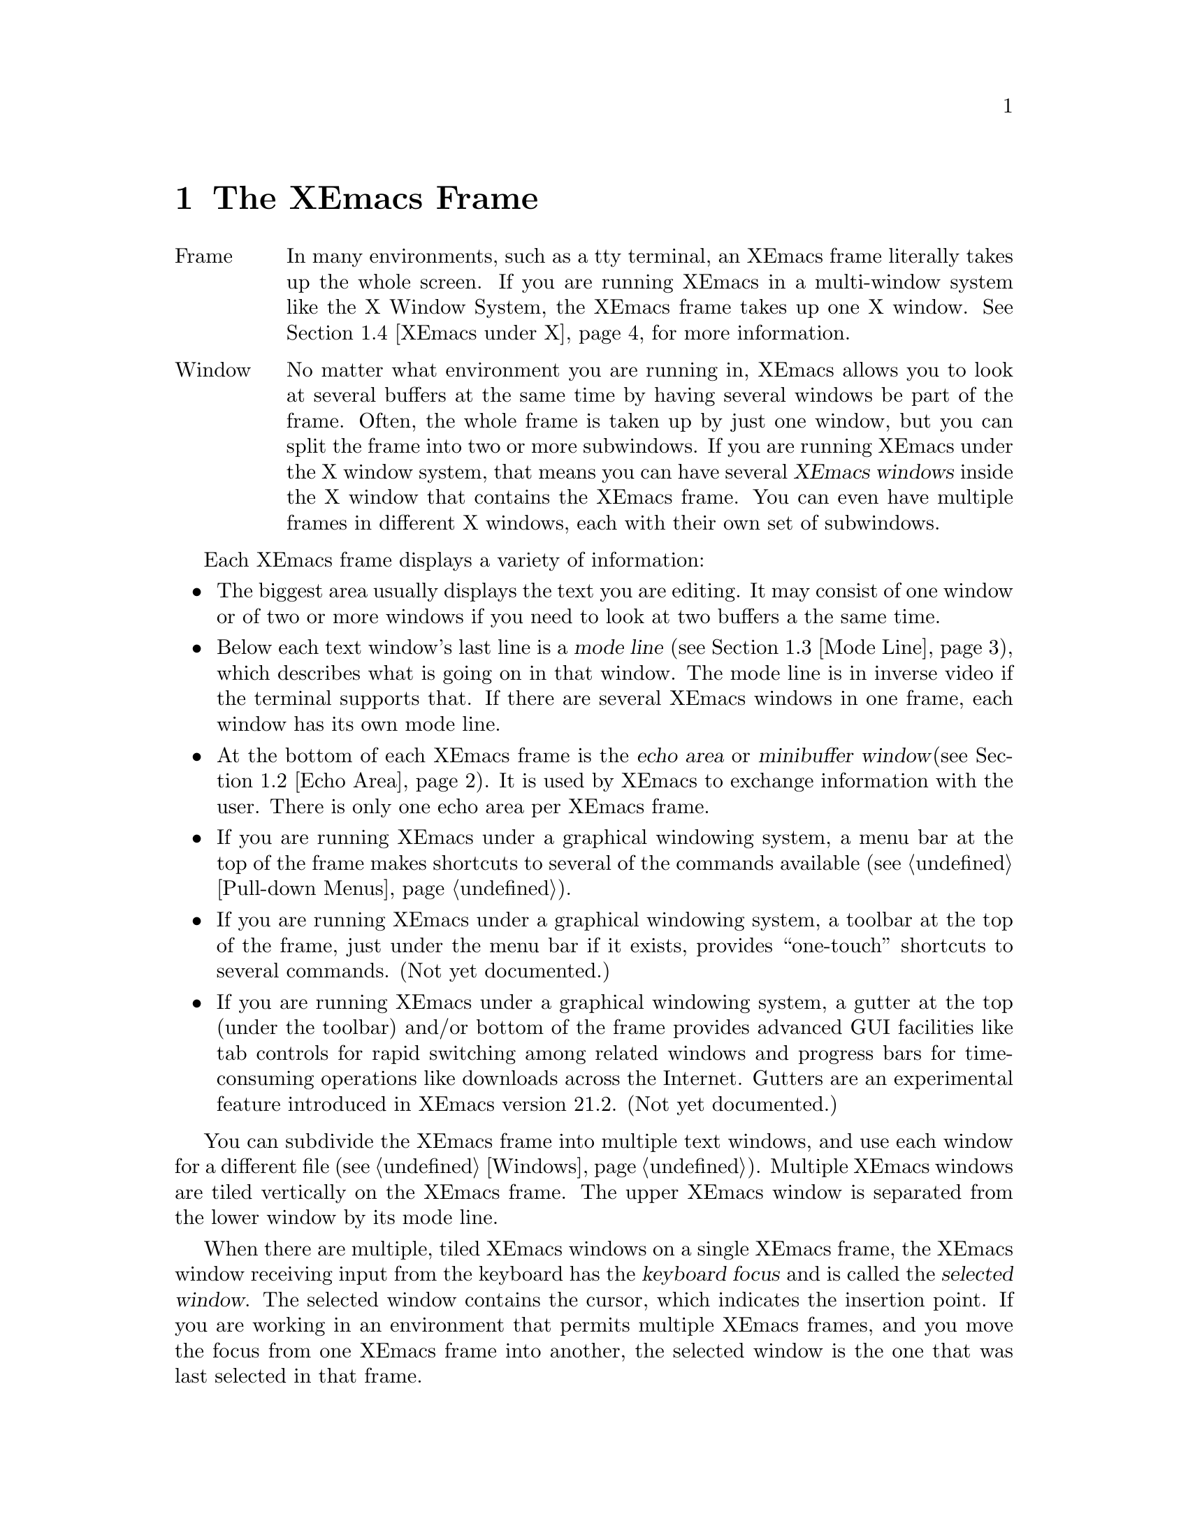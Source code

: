 @node Frame, Keystrokes, Concept Index, Top
@comment  node-name,  next,  previous,  up
@chapter The XEmacs Frame
@cindex frame
@cindex window
@cindex buffer

@table @asis
@item Frame
In many environments, such as a tty terminal, an XEmacs frame
literally takes up the whole screen.  If you are
running XEmacs in a multi-window system like the X Window System, the
XEmacs frame takes up one X window.  @xref{XEmacs under X}, for more
information.@refill

@item Window
No matter what environment you are running in, XEmacs allows you to look
at several buffers at the same time by having several windows be part of
the frame.  Often, the whole frame is taken up by just one window, but
you can split the frame into two or more subwindows.  If you are
running XEmacs under the X window system, that means you can have several
@dfn{XEmacs windows} inside the X window that contains the XEmacs frame.
You can even have multiple frames in different X windows, each with
their own set of subwindows. 
@refill
@end table

Each XEmacs frame displays a variety of information: 
@itemize @bullet
@item
The biggest area usually displays the text you are editing.  It may
consist of one window or of two or more windows if you need to look at two
buffers a the same time. 
@item
Below each text window's last line is a @dfn{mode line} (@pxref{Mode
Line}), which describes what is going on in that window.  The mode line
is in inverse video if the terminal supports that.  If there are several
XEmacs windows in one frame, each window has its own mode line.
@item
At the bottom of each XEmacs frame is the @dfn{echo area} or @dfn{minibuffer
window}(@pxref{Echo Area}).  It is used by XEmacs to exchange information
with the user.  There is only one echo area per XEmacs frame.
@item
If you are running XEmacs under a graphical windowing system, a
menu bar at the top of the frame makes shortcuts to several of the
commands available (@pxref{Pull-down Menus}).
@item
If you are running XEmacs under a graphical windowing system, a
toolbar at the top of the frame, just under the menu bar if it exists,
provides ``one-touch'' shortcuts to several commands.  (Not yet
documented.)
@item
If you are running XEmacs under a graphical windowing system, a
gutter at the top (under the toolbar) and/or bottom of the frame
provides advanced GUI facilities like tab controls for rapid switching
among related windows and progress bars for time-consuming operations
like downloads across the Internet.  Gutters are an experimental feature
introduced in XEmacs version 21.2.  (Not yet documented.)
@end itemize

  You can subdivide the XEmacs frame into multiple text windows, and use
each window for a different file (@pxref{Windows}).  Multiple XEmacs
windows are tiled vertically on the XEmacs frame.  The upper XEmacs window
is separated from the lower window by its mode line.

  When there are multiple, tiled XEmacs windows on a single XEmacs frame,
the XEmacs window receiving input from the keyboard has the @dfn{keyboard
focus} and is called the @dfn{selected window}.  The selected window
contains the cursor, which indicates the insertion point.  If you are
working in an environment that permits multiple XEmacs frames, and you
move the focus from one XEmacs frame into another, the
selected window is the one that was last selected in that frame.

  The same text can be displayed simultaneously in several XEmacs
windows, which can be in different XEmacs frames.  If you alter the text
in an XEmacs buffer by editing it in one XEmacs window, the changes are
visible in all XEmacs windows containing that buffer.


@menu
* Point::	        The place in the text where editing commands operate.  
* Echo Area::           Short messages appear at the bottom of the frame.  
* Mode Line::	        Interpreting the mode line.  
* XEmacs under X::      Some information on using XEmacs under the X 
                        Window System. 
@end menu

@node Point, Echo Area, Frame, Frame
@comment  node-name,  next,  previous,  up
@section Point
@cindex point
@cindex cursor

  When XEmacs is running, the cursor shows the location at which editing
commands will take effect.  This location is called @dfn{point}.  You
can use keystrokes or the mouse cursor to move point through the text
and edit the text at different places.

  While the cursor appears to point @var{at} a character, you should
think of point as @var{between} two characters: it points @var{before}
the character on which the cursor appears.  The exception is at the
end of the line, where the cursor appears after the last character of
the line.  Where the display is capable, the cursor at the end of the
line will appear differently from a cursor over whitespace at the end
of the line.  (In an X Windows frame, the end-of-line cursor is half
the width of a within-line cursor.)  Sometimes people speak of ``the
cursor'' when they mean ``point,'' or speak of commands that move
point as ``cursor motion'' commands.

 Each XEmacs frame has only one cursor.  When output is in progress, the cursor
must appear where the typing is being done.  This does not mean that
point is moving.  It is only that XEmacs has no way to show you the
location of point except when the terminal is idle.

  If you are editing several files in XEmacs, each file has its own point
location.  A file that is not being displayed remembers where point is.
Point becomes visible at the correct location when you look at the file again.

  When there are multiple text windows, each window has its own point
location.  The cursor shows the location of point in the selected
window.  The visible cursor also shows you which window is selected.  If
the same buffer appears in more than one window, point can be moved in
each window independently.

  The term `point' comes from the character @samp{.}, which was the
command in TECO (the language in which the original Emacs was written)
for accessing the value now called `point'.

@node Echo Area, Mode Line, Point, Frame
@section The Echo Area
@cindex echo area

  The line at the bottom of the frame (below the mode line) is the
@dfn{echo area}.  XEmacs uses this area to communicate with the user:

@itemize @bullet
@item
  @dfn{Echoing} means printing out the characters that the user types.  XEmacs
never echoes single-character commands.  Multi-character commands are
echoed only if you pause while typing them: As soon as you pause for more
than one second in the middle of a command, all the characters of the command
so far are echoed.  This is intended to @dfn{prompt} you for the rest of
the command.  Once echoing has started, the rest of the command is echoed
immediately as you type it.  This behavior is designed to give confident
users fast response, while giving hesitant users maximum feedback.  You
can change this behavior by setting a variable (@pxref{Display Vars}).
@item
  If you issue a command that cannot be executed, XEmacs may print an
@dfn{error message} in the echo area.  Error messages are accompanied by
a beep or by flashing the frame.  Any input you have typed ahead is
thrown away when an error happens.
@item
  Some commands print informative messages in the echo area.  These
messages look similar to error messages, but are not announced with a
beep and do not throw away input.  Sometimes a message tells you what the
command has done, when this is not obvious from looking at the text being
edited.  Sometimes the sole purpose of a command is to print a message
giving you specific information.  For example, the command @kbd{C-x =} is
used to print a message describing the character position of point in the
text and its current column in the window.  Commands that take a long time
often display messages ending in @samp{...} while they are working, and
add @samp{done} at the end when they are finished.
@item
  The echo area is also used to display the @dfn{minibuffer}, a window
that is used for reading arguments to commands, such as the name of a
file to be edited.  When the minibuffer is in use, the echo area displays
with a prompt string that usually ends with a colon.  The cursor
appears after the prompt.  You can always get out of the minibuffer by
typing @kbd{C-g}.  @xref{Minibuffer}.
@end itemize

@node Mode Line, XEmacs under X, Echo Area, Frame
@comment  node-name,  next,  previous,  up
@section The Mode Line
@cindex mode line
@cindex top level

  Each text window's last line is a @dfn{mode line} which describes what is
going on in that window.  When there is only one text window, the mode line
appears right above the echo area.  The mode line is in inverse video if
the terminal supports that, starts and ends with dashes, and contains text
like @samp{XEmacs:@: @var{something}}.

  If a mode line has something else in place of @samp{XEmacs:@:
@var{something}}, the window above it is in a special subsystem
such as Dired.  The mode line then indicates the status of the
subsystem.

  Normally, the mode line has the following appearance:

@example
--@var{ch}-XEmacs: @var{buf}      (@var{major} @var{minor})----@var{pos}------
@end example

@noindent
This gives information about the buffer being displayed in the window: the
buffer's name, what major and minor modes are in use, whether the buffer's
text has been changed, and how far down the buffer you are currently
looking.

  @var{ch} contains two stars (@samp{**}) if the text in the buffer has been
edited (the buffer is ``modified''), or two dashes (@samp{--}) if the
buffer has not been edited.  Exception: for a read-only buffer, it is 
@samp{%%}.

  @var{buf} is the name of the window's chosen @dfn{buffer}.  The chosen
buffer in the selected window (the window that the cursor is in) is also
XEmacs's selected buffer, the buffer in which editing takes place.  When
we speak of what some command does to ``the buffer'', we mean the
currently selected buffer.  @xref{Buffers}.

  @var{pos} tells you whether there is additional text above the top of
the screen or below the bottom.  If your file is small and it is
completely visible on the screen, @var{pos} is @samp{All}.  Otherwise, 
@var{pos} is @samp{Top} if you are looking at the beginning of the file,
@samp{Bot} if you are looking at the end of the file, or
@samp{@var{nn}%}, where @var{nn} is the percentage of the file above the
top of the screen.@refill

  @var{major} is the name of the @dfn{major mode} in effect in the buffer.  At
any time, each buffer is in one and only one major mode.
The available major modes include Fundamental mode (the least specialized),
Text mode, Lisp mode, and C mode.  @xref{Major Modes}, for details
on how the modes differ and how you select one.@refill

  @var{minor} is a list of some of the @dfn{minor modes} that are turned on
in the window's chosen buffer.  For example, @samp{Fill} means that Auto
Fill mode is on.  @code{Abbrev} means that Word Abbrev mode is on.
@code{Ovwrt} means that Overwrite mode is on.  @xref{Minor Modes}, for more
information.  @samp{Narrow} means that the buffer being displayed has
editing restricted to only a portion of its text.  This is not really a
minor mode, but is like one.  @xref{Narrowing}.  @code{Def} means that a
keyboard macro is being defined.  @xref{Keyboard Macros}.

  Some buffers display additional information after the minor modes.  For
example, Rmail buffers display the current message number and the total
number of messages.  Compilation buffers and Shell mode display the status
of the subprocess.

  If XEmacs is currently inside a recursive editing level, square
brackets (@samp{[@dots{}]}) appear around the parentheses that surround
the modes.  If XEmacs is in one recursive editing level within another,
double square brackets appear, and so on.  Since information on
recursive editing applies to XEmacs in general and not to any one buffer,
the square brackets appear in every mode line on the screen or not in
any of them.  @xref{Recursive Edit}.@refill

@findex display-time
  XEmacs can optionally display the time and system load in all mode lines.
To enable this feature, type @kbd{M-x display-time}.  The information added
to the mode line usually appears after the file name, before the mode names
and their parentheses.  It looks like this:

@example
@var{hh}:@var{mm}pm @var{l.ll} [@var{d}]
@end example

@noindent
(Some fields may be missing if your operating system cannot support them.)
@var{hh} and @var{mm} are the hour and minute, followed always by @samp{am}
or @samp{pm}.  @var{l.ll} is the average number of running processes in the
whole system recently.  @var{d} is an approximate index of the ratio of
disk activity to CPU activity for all users.

The word @samp{Mail} appears after the load level if there is mail for
you that you have not read yet.

@vindex mode-line-inverse-video
  Customization note: the variable @code{mode-line-inverse-video}
controls whether the mode line is displayed in inverse video (assuming
the terminal supports it); @code{nil} means no inverse video.  The
default is @code{t}.  For X frames, simply set the foreground and
background colors appropriately.
  
@node XEmacs under X, , Mode Line, Frame
@section Using XEmacs Under the X Window System
@comment  node-name,  next,  previous,  up

XEmacs can be used with the X Window System and a window manager like
MWM or TWM.  In that case, the X window manager opens, closes, and
resizes XEmacs frames.  You use the window manager's mouse gestures to
perform the operations.  Consult your window manager guide or reference
manual for information on manipulating X windows.

When you are working under X, each X window (that is, each XEmacs frame)
has a menu bar for mouse-controlled operations (@pxref{Pull-down Menus}).

@cindex multi-frame XEmacs
@findex make-frame
XEmacs under X is also a multi-frame XEmacs.  You can use the @b{New
Frame} menu item from the @b{File} menu to create a new XEmacs frame in a
new X window from the same process.  The different frames will share the
same buffer list, but you can look at different buffers in the different
frames.

@findex find-file-other-frame
The function @code{find-file-other-frame} is just like @code{find-file},
but creates a new frame to display the buffer in first.  This is
normally bound to @kbd{C-x 5 C-f}, and is what the @b{Open File, New
Frame} menu item does.

@findex switch-to-buffer-other-frame
The function @code{switch-to-buffer-other-frame} is just like
@code{switch-to-buffer}, but creates a new frame to display the buffer
in first.  This is normally bound to @kbd{C-x 5 b}.

@vindex default-frame-alist
You can specify a different default frame size other than the one provided.
Use the variable @code{default-frame-alist}, which is an alist of default
values for frame creation other than the first one.  These may be set in
your init file, like this:  

@example
  (setq default-frame-alist '((width . 80) (height . 55)))
@end example

@vindex x-frame-defaults
For values specific to the first XEmacs frame, you must use X resources.
The variable @code{x-frame-defaults} takes an alist of default frame
creation parameters for X window frames.  These override what is
specified in @file{~/.Xdefaults} but are overridden by the arguments to
the particular call to @code{x-create-frame}.

@vindex create-frame-hook
When you create a new frame, the variable @code{create-frame-hook}
is called with one argument, the frame just created.

If you want to close one or more of the X windows you created using
@b{New Frame}, use the @b{Delete Frame} menu item from the @b{File} menu.  

@vindex frame-title-format
@vindex frame-icon-title-format
If you are working with multiple frames, some special information
applies:
@itemize @bullet
@item
Two variables, @code{frame-title-format} and
@code{frame-icon-title-format} determine the title of the frame and
the title of the icon that results if you shrink the frame.

@vindex auto-lower-frame
@vindex auto-raise-frame
@item
The variables @code{auto-lower-frame} and @code{auto-raise-frame}
position a frame. If true, @code{auto-lower-frame} lowers a frame to
the bottom when it is no longer selected. If true,
@code{auto-raise-frame} raises a frame to the top when it is
selected. Under X, most ICCCM-compliant window managers will have
options to do this for you, but these variables are provided in case you
are using a broken window manager.

@item
There is a new frame/modeline format directive, %S, which expands to
the name of the current frame (a frame's name is distinct from its
title; the name is used for resource lookup, among other things, and the
title is simply what appears above the window.)
@end itemize
